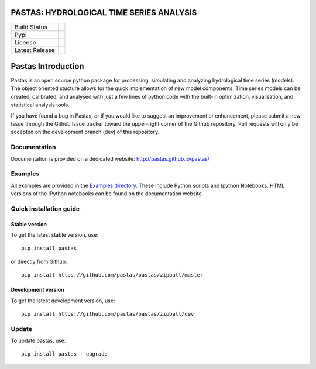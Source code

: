 PASTAS: HYDROLOGICAL TIME SERIES ANALYSIS
=========================================

==============  ==================================================================
Build Status    .. image:: https://travis-ci.org/pastas/pastas.svg?branch=master
                    :target: https://travis-ci.org/pastas/pastas
Pypi            .. image:: https://img.shields.io/pypi/v/pastas.svg
                    :target: https://pypi.python.org/pypi/pastas
License         .. image:: https://img.shields.io/pypi/l/pastas.svg
                    :target: https://pypi.python.org/pypi/pastas
Latest Release  .. image:: https://img.shields.io/github/release/qubyte/pastas.svg
                    :target: https://pypi.python.org/pypi/pastas
==============  ==================================================================

Pastas Introduction
===================
Pastas is an open source python package for processing, simulating and analyzing 
hydrological time series (models). The object oriented stucture allows for the 
quick implementation of new model components. Time series models can be created,
calibrated, and analysed with just a few lines of python code with the built-in 
optimization, visualisation, and statistical analysis tools.

If you have found a bug in Pastas, or if you would like to suggest an
improvement or enhancement, please submit a new Issue through the Github Issue
tracker toward the upper-right corner of the Github repository. Pull requests will
only be accepted on the development branch (dev) of this repository.

Documentation
~~~~~~~~~~~~~
Documentation is provided on a dedicated website: http://pastas.github.io/pastas/

Examples
~~~~~~~~
All examples are provided in the `Examples directory <https://github.com/pastas/pastas/tree/master/examples>`_. 
These include Python scripts and Ipython Notebooks. HTML versions of the IPython 
notebooks can be found on the documentation website.

Quick installation guide
~~~~~~~~~~~~~~~~~~~~~~~~
Stable version
--------------
To get the latest stable version, use::

  pip install pastas
  
or directly from Github::
  
  pip install https://github.com/pastas/pastas/zipball/master
  
Development version
-------------------
To get the latest development version, use::

   pip install https://github.com/pastas/pastas/zipball/dev

Update
~~~~~~
To update pastas, use::

  pip install pastas --upgrade
